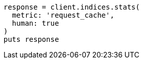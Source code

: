 [source, ruby]
----
response = client.indices.stats(
  metric: 'request_cache',
  human: true
)
puts response
----
